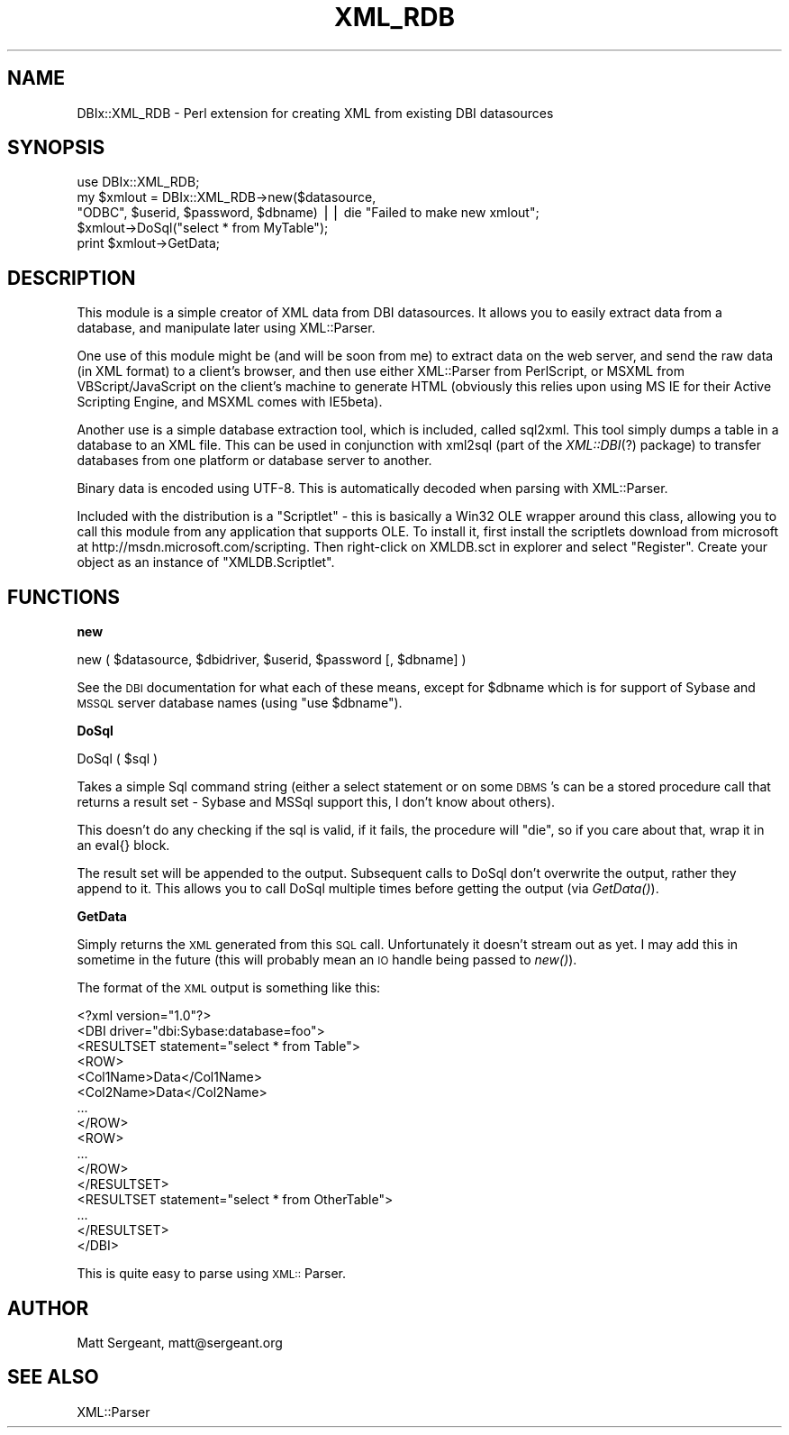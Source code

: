 .rn '' }`
''' $RCSfile$$Revision$$Date$
'''
''' $Log$
'''
.de Sh
.br
.if t .Sp
.ne 5
.PP
\fB\\$1\fR
.PP
..
.de Sp
.if t .sp .5v
.if n .sp
..
.de Ip
.br
.ie \\n(.$>=3 .ne \\$3
.el .ne 3
.IP "\\$1" \\$2
..
.de Vb
.ft CW
.nf
.ne \\$1
..
.de Ve
.ft R

.fi
..
'''
'''
'''     Set up \*(-- to give an unbreakable dash;
'''     string Tr holds user defined translation string.
'''     Bell System Logo is used as a dummy character.
'''
.tr \(*W-|\(bv\*(Tr
.ie n \{\
.ds -- \(*W-
.ds PI pi
.if (\n(.H=4u)&(1m=24u) .ds -- \(*W\h'-12u'\(*W\h'-12u'-\" diablo 10 pitch
.if (\n(.H=4u)&(1m=20u) .ds -- \(*W\h'-12u'\(*W\h'-8u'-\" diablo 12 pitch
.ds L" ""
.ds R" ""
'''   \*(M", \*(S", \*(N" and \*(T" are the equivalent of
'''   \*(L" and \*(R", except that they are used on ".xx" lines,
'''   such as .IP and .SH, which do another additional levels of
'''   double-quote interpretation
.ds M" """
.ds S" """
.ds N" """""
.ds T" """""
.ds L' '
.ds R' '
.ds M' '
.ds S' '
.ds N' '
.ds T' '
'br\}
.el\{\
.ds -- \(em\|
.tr \*(Tr
.ds L" ``
.ds R" ''
.ds M" ``
.ds S" ''
.ds N" ``
.ds T" ''
.ds L' `
.ds R' '
.ds M' `
.ds S' '
.ds N' `
.ds T' '
.ds PI \(*p
'br\}
.\"	If the F register is turned on, we'll generate
.\"	index entries out stderr for the following things:
.\"		TH	Title 
.\"		SH	Header
.\"		Sh	Subsection 
.\"		Ip	Item
.\"		X<>	Xref  (embedded
.\"	Of course, you have to process the output yourself
.\"	in some meaninful fashion.
.if \nF \{
.de IX
.tm Index:\\$1\t\\n%\t"\\$2"
..
.nr % 0
.rr F
.\}
.TH XML_RDB 3 "perl 5.007, patch 00" "13/Dec/100" "User Contributed Perl Documentation"
.UC
.if n .hy 0
.if n .na
.ds C+ C\v'-.1v'\h'-1p'\s-2+\h'-1p'+\s0\v'.1v'\h'-1p'
.de CQ          \" put $1 in typewriter font
.ft CW
'if n "\c
'if t \\&\\$1\c
'if n \\&\\$1\c
'if n \&"
\\&\\$2 \\$3 \\$4 \\$5 \\$6 \\$7
'.ft R
..
.\" @(#)ms.acc 1.5 88/02/08 SMI; from UCB 4.2
.	\" AM - accent mark definitions
.bd B 3
.	\" fudge factors for nroff and troff
.if n \{\
.	ds #H 0
.	ds #V .8m
.	ds #F .3m
.	ds #[ \f1
.	ds #] \fP
.\}
.if t \{\
.	ds #H ((1u-(\\\\n(.fu%2u))*.13m)
.	ds #V .6m
.	ds #F 0
.	ds #[ \&
.	ds #] \&
.\}
.	\" simple accents for nroff and troff
.if n \{\
.	ds ' \&
.	ds ` \&
.	ds ^ \&
.	ds , \&
.	ds ~ ~
.	ds ? ?
.	ds ! !
.	ds /
.	ds q
.\}
.if t \{\
.	ds ' \\k:\h'-(\\n(.wu*8/10-\*(#H)'\'\h"|\\n:u"
.	ds ` \\k:\h'-(\\n(.wu*8/10-\*(#H)'\`\h'|\\n:u'
.	ds ^ \\k:\h'-(\\n(.wu*10/11-\*(#H)'^\h'|\\n:u'
.	ds , \\k:\h'-(\\n(.wu*8/10)',\h'|\\n:u'
.	ds ~ \\k:\h'-(\\n(.wu-\*(#H-.1m)'~\h'|\\n:u'
.	ds ? \s-2c\h'-\w'c'u*7/10'\u\h'\*(#H'\zi\d\s+2\h'\w'c'u*8/10'
.	ds ! \s-2\(or\s+2\h'-\w'\(or'u'\v'-.8m'.\v'.8m'
.	ds / \\k:\h'-(\\n(.wu*8/10-\*(#H)'\z\(sl\h'|\\n:u'
.	ds q o\h'-\w'o'u*8/10'\s-4\v'.4m'\z\(*i\v'-.4m'\s+4\h'\w'o'u*8/10'
.\}
.	\" troff and (daisy-wheel) nroff accents
.ds : \\k:\h'-(\\n(.wu*8/10-\*(#H+.1m+\*(#F)'\v'-\*(#V'\z.\h'.2m+\*(#F'.\h'|\\n:u'\v'\*(#V'
.ds 8 \h'\*(#H'\(*b\h'-\*(#H'
.ds v \\k:\h'-(\\n(.wu*9/10-\*(#H)'\v'-\*(#V'\*(#[\s-4v\s0\v'\*(#V'\h'|\\n:u'\*(#]
.ds _ \\k:\h'-(\\n(.wu*9/10-\*(#H+(\*(#F*2/3))'\v'-.4m'\z\(hy\v'.4m'\h'|\\n:u'
.ds . \\k:\h'-(\\n(.wu*8/10)'\v'\*(#V*4/10'\z.\v'-\*(#V*4/10'\h'|\\n:u'
.ds 3 \*(#[\v'.2m'\s-2\&3\s0\v'-.2m'\*(#]
.ds o \\k:\h'-(\\n(.wu+\w'\(de'u-\*(#H)/2u'\v'-.3n'\*(#[\z\(de\v'.3n'\h'|\\n:u'\*(#]
.ds d- \h'\*(#H'\(pd\h'-\w'~'u'\v'-.25m'\f2\(hy\fP\v'.25m'\h'-\*(#H'
.ds D- D\\k:\h'-\w'D'u'\v'-.11m'\z\(hy\v'.11m'\h'|\\n:u'
.ds th \*(#[\v'.3m'\s+1I\s-1\v'-.3m'\h'-(\w'I'u*2/3)'\s-1o\s+1\*(#]
.ds Th \*(#[\s+2I\s-2\h'-\w'I'u*3/5'\v'-.3m'o\v'.3m'\*(#]
.ds ae a\h'-(\w'a'u*4/10)'e
.ds Ae A\h'-(\w'A'u*4/10)'E
.ds oe o\h'-(\w'o'u*4/10)'e
.ds Oe O\h'-(\w'O'u*4/10)'E
.	\" corrections for vroff
.if v .ds ~ \\k:\h'-(\\n(.wu*9/10-\*(#H)'\s-2\u~\d\s+2\h'|\\n:u'
.if v .ds ^ \\k:\h'-(\\n(.wu*10/11-\*(#H)'\v'-.4m'^\v'.4m'\h'|\\n:u'
.	\" for low resolution devices (crt and lpr)
.if \n(.H>23 .if \n(.V>19 \
\{\
.	ds : e
.	ds 8 ss
.	ds v \h'-1'\o'\(aa\(ga'
.	ds _ \h'-1'^
.	ds . \h'-1'.
.	ds 3 3
.	ds o a
.	ds d- d\h'-1'\(ga
.	ds D- D\h'-1'\(hy
.	ds th \o'bp'
.	ds Th \o'LP'
.	ds ae ae
.	ds Ae AE
.	ds oe oe
.	ds Oe OE
.\}
.rm #[ #] #H #V #F C
.SH "NAME"
DBIx::XML_RDB \- Perl extension for creating XML from existing DBI datasources
.SH "SYNOPSIS"
.PP
.Vb 5
\&  use DBIx::XML_RDB;
\&  my $xmlout = DBIx::XML_RDB->new($datasource,
\&                "ODBC", $userid, $password, $dbname) || die "Failed to make new xmlout";
\&  $xmlout->DoSql("select * from MyTable");
\&  print $xmlout->GetData;
.Ve
.SH "DESCRIPTION"
This module is a simple creator of XML data from DBI datasources. It allows you to
easily extract data from a database, and manipulate later using XML::Parser.
.PP
One use of this module might be (and will be soon from me) to extract data on the
web server, and send the raw data (in XML format) to a client's browser, and then
use either XML::Parser from PerlScript, or MSXML from VBScript/JavaScript on the
client's machine to generate HTML (obviously this relies upon using MS IE for their
Active Scripting Engine, and MSXML comes with IE5beta).
.PP
Another use is a simple database extraction tool, which is included, called sql2xml.
This tool simply dumps a table in a database to an XML file. This can be used in
conjunction with xml2sql (part of the \fIXML::DBI\fR\|(?) package) to transfer databases
from one platform or database server to another.
.PP
Binary data is encoded using UTF\-8. This is automatically decoded when parsing
with XML::Parser.
.PP
Included with the distribution is a \*(L"Scriptlet\*(R" \- this is basically a Win32 OLE
wrapper around this class, allowing you to call this module from any application
that supports OLE. To install it, first install the scriptlets download from
microsoft at http://msdn.microsoft.com/scripting. Then right-click on XMLDB.sct
in explorer and select \*(L"Register\*(R". Create your object as an instance of
\*(L"XMLDB.Scriptlet\*(R".
.SH "FUNCTIONS"
.Sh "new"
.PP
.Vb 1
\&        new ( $datasource, $dbidriver, $userid, $password [, $dbname] )
.Ve
See the \s-1DBI\s0 documentation for what each of these means, except for \f(CW$dbname\fR which
is for support of Sybase and \s-1MSSQL\s0 server database names (using \*(L"use \f(CW$dbname\fR").
.Sh "DoSql"
.PP
.Vb 1
\&        DoSql ( $sql )
.Ve
Takes a simple Sql command string (either a select statement or on some \s-1DBMS\s0's can be
a stored procedure call that returns a result set \- Sybase and MSSql support this,
I don't know about others).
.PP
This doesn't do any checking if the sql is valid, if it fails, the procedure will \*(L"die\*(R",
so if you care about that, wrap it in an eval{} block.
.PP
The result set will be appended to the output. Subsequent calls to DoSql don't overwrite
the output, rather they append to it. This allows you to call DoSql multiple times before
getting the output (via \fIGetData()\fR).
.Sh "GetData"
Simply returns the \s-1XML\s0 generated from this \s-1SQL\s0 call. Unfortunately it doesn't stream out
as yet. I may add this in sometime in the future (this will probably mean an \s-1IO\s0 handle
being passed to \fInew()\fR).
.PP
The format of the \s-1XML\s0 output is something like this:
.PP
.Vb 16
\&        <?xml version="1.0"?>
\&        <DBI driver="dbi:Sybase:database=foo">
\&                <RESULTSET statement="select * from Table">
\&                        <ROW>
\&                        <Col1Name>Data</Col1Name>
\&                        <Col2Name>Data</Col2Name>
\&                        ...
\&                        </ROW>
\&                        <ROW>
\&                        ...
\&                        </ROW>
\&                </RESULTSET>
\&                <RESULTSET statement="select * from OtherTable">
\&                ...
\&                </RESULTSET>
\&        </DBI>
.Ve
This is quite easy to parse using \s-1XML::\s0Parser.
.SH "AUTHOR"
Matt Sergeant, matt@sergeant.org
.SH "SEE ALSO"
XML::Parser

.rn }` ''
.IX Title "XML_RDB 3"
.IX Name "DBIx::XML_RDB - Perl extension for creating XML from existing DBI datasources"

.IX Header "NAME"

.IX Header "SYNOPSIS"

.IX Header "DESCRIPTION"

.IX Header "FUNCTIONS"

.IX Subsection "new"

.IX Subsection "DoSql"

.IX Subsection "GetData"

.IX Header "AUTHOR"

.IX Header "SEE ALSO"

